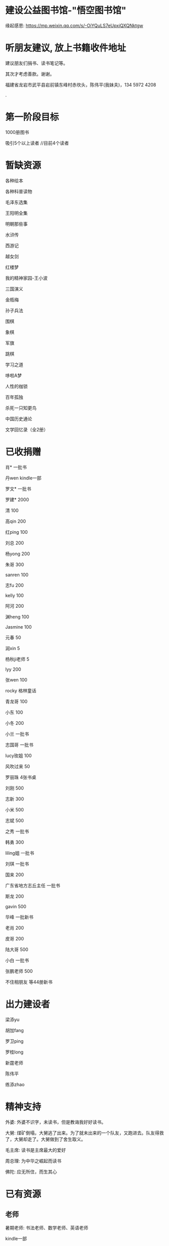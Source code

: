 * 建设公益图书馆-"悟空图书馆"
缘起感恩:
https://mp.weixin.qq.com/s/-OiYQuLS7eUpxiQXQNktgw

* 听朋友建议, 放上书籍收件地址
建议朋友们捐书、读书笔记等。

其次才考虑善款。谢谢。

福建省龙岩市武平县岩前镇东峰村赤坎头，陈伟平(我妹夫)，134 5972 4208

.[[/endow-hide.jpeg]]

* 第一阶段目标
1000册图书

吸引5个以上读者  //目前4个读者

* 暂缺资源
各种绘本

各种科普读物

毛泽东选集

王阳明全集

明朝那些事


水浒传

西游记


越女剑

红楼梦

我的精神家园-王小波

三国演义

金瓶梅

孙子兵法

围棋

象棋

军旗

跳棋

学习之道

哆啦A梦

人性的枷锁

百年孤独

杀死一只知更鸟

中国历史通论

文学回忆录（全2册）


* 已收捐赠
肖*    一批书

丹wen  kindle一部

罗文*   一批书

罗建*   2000

清      100

高qin   200

红ping  100

刘总    200

杨yong  200

朱哥    300

sanren  100

志fu    200

kelly   100

阿河    200

渊heng  100

Jasmine 100

元春    50

润xin   5

杨秋ji老师  5

lyy     200

张wen   100

rocky   格林童话

青龙哥  100

小东    100

小冬    200

小兰    一批书

志国哥  一批书

lucy玫姐 100

风吹过来 50

罗丽珠   4张书桌

刘刚     500

志新     300

小米     500

志斌     500

之秀     一批书

韩勇     300

liling姐 一批书

刘琪     一批书

国来     200

广东省地方志丘主任 一批书

斯龙     200

gavin    500

华峰     一批新书

老肖     200

皮哥     200

陆大哥   500

小白     一批书

张鹏老师  500

不住相朋友  <<金刚经说什么>>等44册新书



* 出力建设者

梁添yu

胡加fang

罗卫ping

罗桂long

新霆老师

陈伟平

练添zhao

* 精神支持

外婆: 外婆不识字，未读书，但是教诲我好好读书。

大舅: 煤矿倒塌，大舅逃了出来。为了就未出来的一个队友，又跑进去。队友得救了，大舅却走了。大舅做到了舍生取义。

毛主席: 读书是主席最大的爱好

周总理: 为中华之崛起而读书

佛陀: 应无所住，而生其心

* 已有资源
** 老师
暑期老师: 书法老师、数学老师、英语老师

kindle一部
** 小朋友课外书
苏菲的世界

平凡的世界

七龙珠42册

爱的教育

海底两万里

苦儿流浪记

水孩子

柳林风声

绿山墙的安妮

绿野仙踪

木偶奇遇记

神秘岛

汤姆叔叔的小屋

名人传

格列佛游记

童年

汤姆索亚历险记

鲁滨孙漂流记

老人与海

假如给我三天光明

钢铁是怎样炼成的

吹牛大王历险记

八十天环游世界

阿凡提的故事

捣蛋鬼日记

金银岛

列那狐的故事

尼尔斯骑鹅旅行记

小王子

爱丽丝漫游奇境记

谜语大全

脑筋急转弯

睡前故事

山海经

十万个为什么

中国古代神话

希腊神话与英雄传说

世界神话传说

森林报

地球的故事

穿过地平线

细菌世界历险记

爷爷的爷爷哪里来

长征

红星照耀中国

昆虫记

飞向太空港

寂静的春天

星星离我们有多远

** 国学经典
大唐西域记 

四书五经

道德经

朱子治家格言研习报告

鬼谷子
** 历史

史记

三国志

国史大纲                

** 文学
土摩托看世界
   
动物农场1984


心理学导论

心理学系列教程

围城

1984

三体

傲慢与偏见

追风筝的人

冰与火之歌-英文版7册

飞狐外传

雪山飞狐

连城诀

天龙八部

射雕英雄传

白马啸西风

鹿鼎记

笑傲江湖

书剑恩仇录

神雕侠侣

侠客行

倚天屠龙记

碧血剑

鸳鸯刀

哈利波特与魔法石(英)    

三体                    
** 科学技术
育儿百科

古今数学思想

自私的基因

科技的本质

枪炮、病菌与钢铁

失控

从一到无穷大

费恩曼物理学讲义（第1卷）

数学原来可以这样学

自然哲学的数学原理

计算机程序设计艺术-第一卷

论可计算数

逻辑的引擎

数学分析简明教程(上下)

计算机图形学基础教程

离散数学

纯数学教程

重温微积分

数据库系统基础教程

挑战编程

金融时间序列分析

机器学习


** 佛学和书法
心经

金刚经

大悲咒

普门品

吉祥经

佛说阿弥陀佛

瑜伽师地论              

南师所讲呼吸法门精要(2本)    

法华经                  


地藏经

** 科普
健康知多少

癌症知多少

人体知多少

癌症知多少-纪小龙教授

生命八卦

转基因的前世今生

拍砖中医

寻找生命的逻辑

神秘现象不神秘

贩卖怀疑的商人

** 其他
穿布鞋的马云

* 支出明细
七龙珠                  141

数学原来可以这样学      18.4

费曼物理学讲义          47.61

道德经                  26.8

从一到无穷大            29

四书五经                16.64

小学生经典名著          78.8

长征等6册               72

睡前故事                21.44

小学生课外书            40.8

心经等                  18.8

自然哲学的数学原理      29

平凡的世界等            20.97

冰与火之歌英文版        118

黄帝内经等              21.8

书架                    306

大唐西域记              31.4 

史记                    49.9

空调一台                2099

国史大纲                49

中国哲学简史            20.54

瑜伽师地论              43.39

南师所讲呼吸法门精要    13.27

南师所讲呼吸法门精要    13.04

法华经                  25.49

哈利波特与魔法石(英)    28.37

三体                    41.5

金庸全集                220

书桌书凳                3141

* 对联
好好学习，天天向上

应无所住，而生其心

替往圣继绝学，为万世开太平

意境: 知无穷，意无尽

* 悟空图书馆章程
** 宗旨--为中华之崛起而读书
图书馆的宗旨是无私的薪火相传。
各位朋友无私付出建设精通悟空图书馆。
我们应该避免在图书馆里产生交易。
不可向人收钱，除非你服务好贡献好，读者朋友们主动赞赏鼓励。
我们都是凡人难免有私心，但是在这里我们尽量悟掉空掉私心，故名悟空图书馆。

** 目标
现在大人小朋友等都习惯了玩电子产品，看书较少。
一者缺书，二者更缺学习、交流分享的氛围。
我们的目标是营造这样的氛围。

** 第一期目标
500册书，10个以上读者，1个以上老师

** 关于管理
由热心的朋友们组成管理委员会。
职责: 开关门、维持图书馆秩序、其他维持图书馆正常运作的事宜。
管理成员人手一把钥匙。

** 图书馆的主要活动
看书
分享读书心得、读书笔记等
有时间的读者、老师答疑解惑

** 关于图书丢失和损坏
要爱惜书，如果丢失损坏按书本的标价赔偿，或自行购买还回。

** 关于借书
因我们需要营造良好氛围，建议大家在图书馆看书。
如果实在喜欢某些书，在图书馆关门后还想带回家看的，可以借书。
借书要爱惜书，如果丢失损坏按书本的标价赔偿，或自行购买还回。
借书要登记姓名、有效证件号码，验有效证件。

** 免责声明
朋友们无私发起，未有什么权利，也无法承担太多责任。
来馆读者要自己全权负责自身财产安全、人身安全等等, 悟空图书馆不承担责任。

* 公益悟空图书馆--为中华之崛起而读书

** 为何读书 --学习周总理"为中华之崛起而读书"

** 怎么读书? --学习毛主席

*** 勤读书勤笔记

“饭可以一日不吃，觉可以一日不睡，书不可以一日不读”。--毛主席

不动笔墨不读书: 常做笔记。

*** 无巧不读书--有目标地读书

在茫茫书海面前，毛泽东进行了真正的读书革命，实践并实现了“为何读书?读什么书?怎么读书?”这三个层次的变革
。他读书的目的性很明确：“改造社会、改造中国”。他不为文凭读，不为分数读，而为实现自己的大志而读书。

拿祖先的话说，主席做到了:
替天地立命，
为生民立心，
替往圣继绝学，
为万世开太平。

*** 学以致用

把《孙子兵法》和《三国志》、《三国演义》读懂了，在用于反围剿等斗争中取得了胜利。他十分推崇诸葛亮和曹操，从中学习文韬武略。
